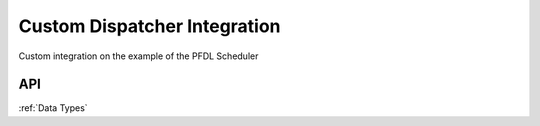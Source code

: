 ..
    Licensed under the MIT License.
    For details on the licensing terms, see the LICENSE file.
    SPDX-License-Identifier: MIT

    Copyright 2023-2024 (c) Fraunhofer IOSB (Author: Florian Düwel)

.. _Custom Dispatchers:

=============================
Custom Dispatcher Integration
=============================

Custom integration on the example of the PFDL Scheduler

.. _Dispatcher API:

API
====
:ref:`Data Types`
